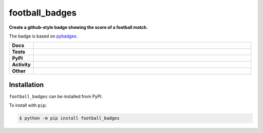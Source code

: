 ################
football_badges
################

.. start short_desc

**Create a github-style badge showing the score of a football match.**

.. end short_desc

The badge is based on `pybadges <https://github.com/google/pybadges>`_.

.. start shields

.. list-table::
	:stub-columns: 1
	:widths: 10 90

	* - Docs
	  - |docs| |docs_check|
	* - Tests
	  - |travis| |actions_windows| |actions_macos| |codefactor|
	* - PyPI
	  - |pypi-version| |supported-versions| |supported-implementations| |wheel|
	* - Activity
	  - |commits-latest| |commits-since| |maintained|
	* - Other
	  - |license| |language| |requires| |pre_commit|

.. |docs| image:: https://img.shields.io/readthedocs/football_badges/latest?logo=read-the-docs
	:target: https://football_badges.readthedocs.io/en/latest/?badge=latest
	:alt: Documentation Status

.. |docs_check| image:: https://github.com/domdfcoding/football_badges/workflows/Docs%20Check/badge.svg
	:target: https://github.com/domdfcoding/football_badges/actions?query=workflow%3A%22Docs+Check%22
	:alt: Docs Check Status

.. |travis| image:: https://img.shields.io/travis/com/domdfcoding/football_badges/master?logo=travis
	:target: https://travis-ci.com/domdfcoding/football_badges
	:alt: Travis Build Status

.. |actions_windows| image:: https://github.com/domdfcoding/football_badges/workflows/Windows%20Tests/badge.svg
	:target: https://github.com/domdfcoding/football_badges/actions?query=workflow%3A%22Windows+Tests%22
	:alt: Windows Tests Status

.. |actions_macos| image:: https://github.com/domdfcoding/football_badges/workflows/macOS%20Tests/badge.svg
	:target: https://github.com/domdfcoding/football_badges/actions?query=workflow%3A%22macOS+Tests%22
	:alt: macOS Tests Status

.. |requires| image:: https://requires.io/github/domdfcoding/football_badges/requirements.svg?branch=master
	:target: https://requires.io/github/domdfcoding/football_badges/requirements/?branch=master
	:alt: Requirements Status

.. |codefactor| image:: https://img.shields.io/codefactor/grade/github/domdfcoding/football_badges?logo=codefactor
	:target: https://www.codefactor.io/repository/github/domdfcoding/football_badges
	:alt: CodeFactor Grade

.. |pypi-version| image:: https://img.shields.io/pypi/v/football_badges
	:target: https://pypi.org/project/football_badges/
	:alt: PyPI - Package Version

.. |supported-versions| image:: https://img.shields.io/pypi/pyversions/football_badges?logo=python&logoColor=white
	:target: https://pypi.org/project/football_badges/
	:alt: PyPI - Supported Python Versions

.. |supported-implementations| image:: https://img.shields.io/pypi/implementation/football_badges
	:target: https://pypi.org/project/football_badges/
	:alt: PyPI - Supported Implementations

.. |wheel| image:: https://img.shields.io/pypi/wheel/football_badges
	:target: https://pypi.org/project/football_badges/
	:alt: PyPI - Wheel

.. |license| image:: https://img.shields.io/github/license/domdfcoding/football_badges
	:target: https://github.com/domdfcoding/football_badges/blob/master/LICENSE
	:alt: License

.. |language| image:: https://img.shields.io/github/languages/top/domdfcoding/football_badges
	:alt: GitHub top language

.. |commits-since| image:: https://img.shields.io/github/commits-since/domdfcoding/football_badges/v0.0.0
	:target: https://github.com/domdfcoding/football_badges/pulse
	:alt: GitHub commits since tagged version

.. |commits-latest| image:: https://img.shields.io/github/last-commit/domdfcoding/football_badges
	:target: https://github.com/domdfcoding/football_badges/commit/master
	:alt: GitHub last commit

.. |maintained| image:: https://img.shields.io/maintenance/yes/2020
	:alt: Maintenance

.. |pre_commit| image:: https://img.shields.io/badge/pre--commit-enabled-brightgreen?logo=pre-commit&logoColor=white
	:target: https://github.com/pre-commit/pre-commit
	:alt: pre-commit

.. end shields

Installation
--------------

.. start installation

``football_badges`` can be installed from PyPI.

To install with ``pip``:

.. code-block:: bash

	$ python -m pip install football_badges

.. end installation
